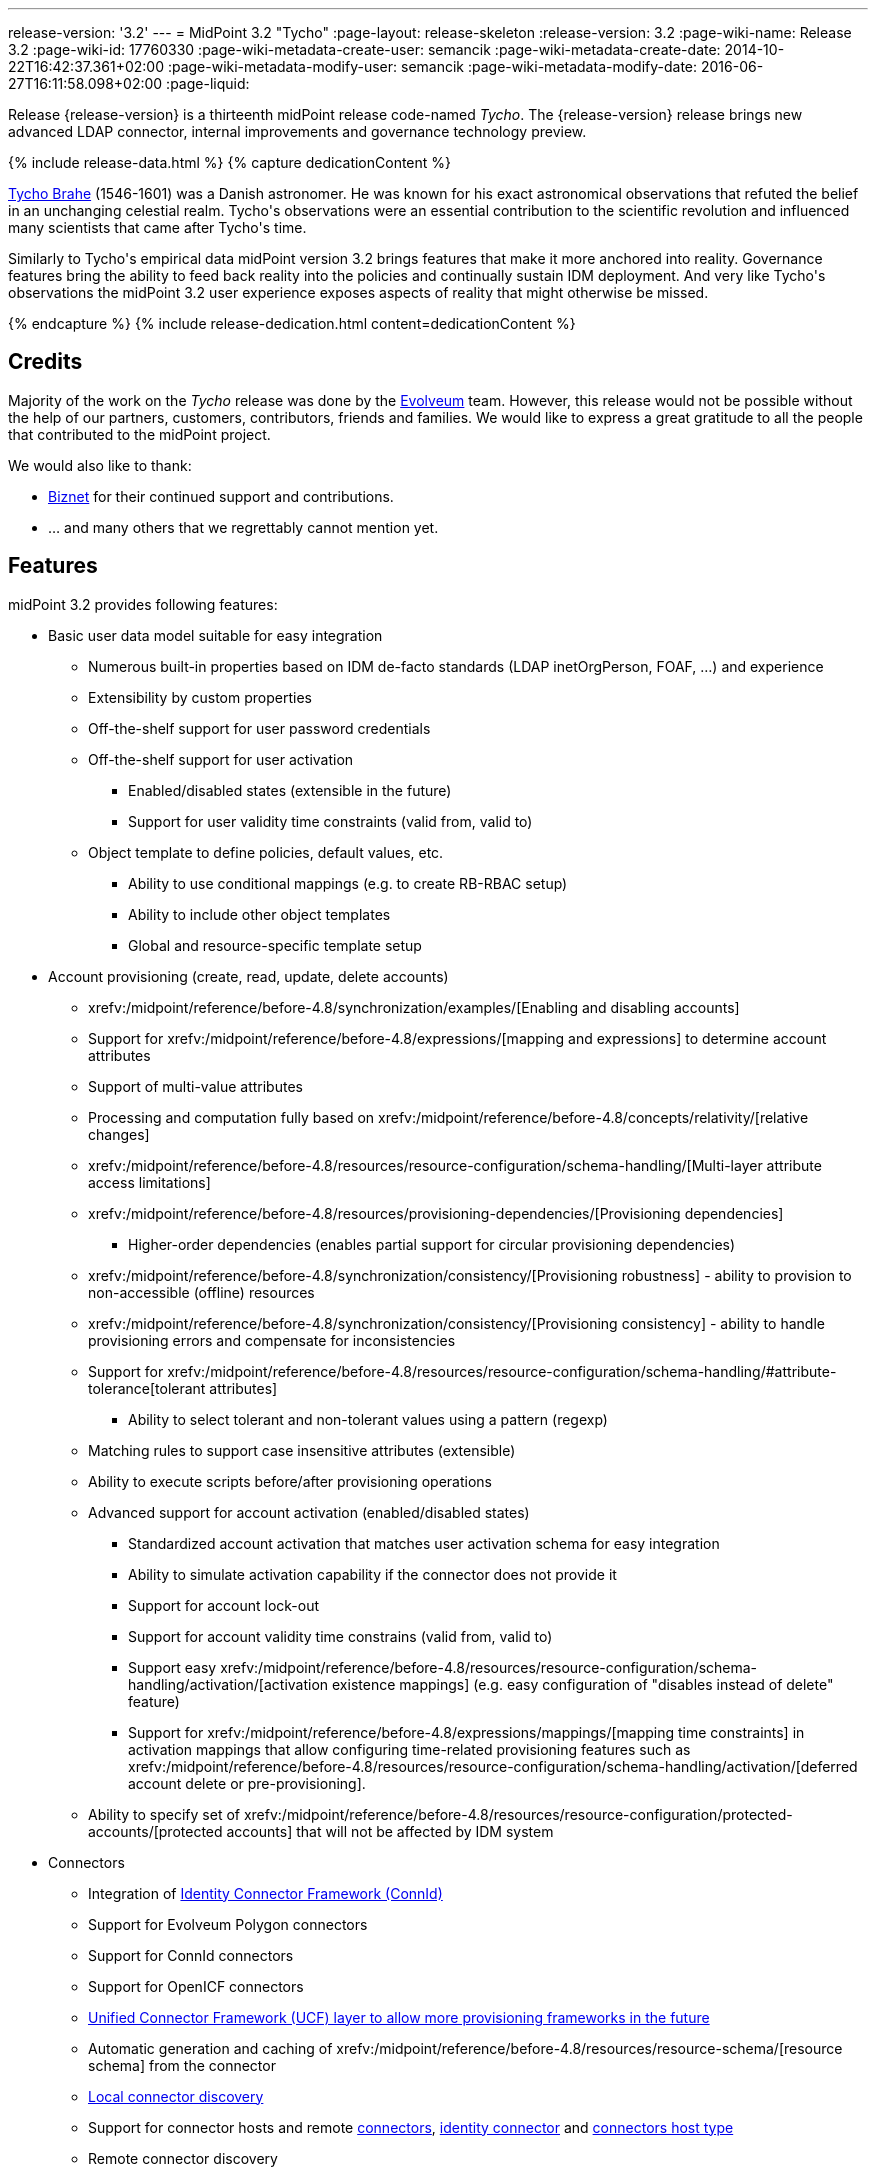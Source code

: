 ---
release-version: '3.2'
---
= MidPoint 3.2 "Tycho"
:page-layout: release-skeleton
:release-version: 3.2
:page-wiki-name: Release 3.2
:page-wiki-id: 17760330
:page-wiki-metadata-create-user: semancik
:page-wiki-metadata-create-date: 2014-10-22T16:42:37.361+02:00
:page-wiki-metadata-modify-user: semancik
:page-wiki-metadata-modify-date: 2016-06-27T16:11:58.098+02:00
:page-liquid:

Release {release-version} is a thirteenth midPoint release code-named _Tycho_.
The {release-version} release brings new advanced LDAP connector, internal improvements and governance technology preview.

++++
{% include release-data.html %}
++++

++++
{% capture dedicationContent %}
<p>
    <a href="https://en.wikipedia.org/wiki/Tycho_Brahe">Tycho Brahe</a> (1546-1601) was a Danish astronomer.
    He was known for his exact astronomical observations that refuted the belief in an unchanging celestial realm.
    Tycho's observations were an essential contribution to the scientific revolution and influenced many scientists that came after Tycho's time.
</p>
<p>
    Similarly to Tycho's empirical data midPoint version 3.2 brings features that make it more anchored into reality.
    Governance features bring the ability to feed back reality into the policies and continually sustain IDM deployment.
    And very like Tycho's observations the midPoint 3.2 user experience exposes aspects of reality that might otherwise be missed.
</p>
{% endcapture %}
{% include release-dedication.html content=dedicationContent %}
++++

== Credits

Majority of the work on the _Tycho_ release was done by the https://www.evolveum.com/[Evolveum] team.
However, this release would not be possible without the help of our partners, customers, contributors, friends and families.
We would like to express a great gratitude to all the people that contributed to the midPoint project.

We would also like to thank:

* http://www.biznet.com.tr[Biznet] for their continued support and contributions.

* ... and many others that we regrettably cannot mention yet.



== Features

midPoint 3.2 provides following features:

* Basic user data model suitable for easy integration

** Numerous built-in properties based on IDM de-facto standards (LDAP inetOrgPerson, FOAF, ...) and experience

** Extensibility by custom properties

** Off-the-shelf support for user password credentials

** Off-the-shelf support for user activation

*** Enabled/disabled states (extensible in the future)

*** Support for user validity time constraints (valid from, valid to)

** Object template to define policies, default values, etc.

*** Ability to use conditional mappings (e.g. to create RB-RBAC setup)

*** Ability to include other object templates

*** Global and resource-specific template setup


* Account provisioning (create, read, update, delete accounts)

** xrefv:/midpoint/reference/before-4.8/synchronization/examples/[Enabling and disabling accounts]

** Support for xrefv:/midpoint/reference/before-4.8/expressions/[mapping and expressions] to determine account attributes

** Support of multi-value attributes

** Processing and computation fully based on xrefv:/midpoint/reference/before-4.8/concepts/relativity/[relative changes]

** xrefv:/midpoint/reference/before-4.8/resources/resource-configuration/schema-handling/[Multi-layer attribute access limitations]

** xrefv:/midpoint/reference/before-4.8/resources/provisioning-dependencies/[Provisioning dependencies]

*** Higher-order dependencies (enables partial support for circular provisioning dependencies)

** xrefv:/midpoint/reference/before-4.8/synchronization/consistency/[Provisioning robustness] - ability to provision to non-accessible (offline) resources

** xrefv:/midpoint/reference/before-4.8/synchronization/consistency/[Provisioning consistency] - ability to handle provisioning errors and compensate for inconsistencies

** Support for xrefv:/midpoint/reference/before-4.8/resources/resource-configuration/schema-handling/#attribute-tolerance[tolerant attributes]

*** Ability to select tolerant and non-tolerant values using a pattern (regexp)

** Matching rules to support case insensitive attributes (extensible)

** Ability to execute scripts before/after provisioning operations

** Advanced support for account activation (enabled/disabled states)

*** Standardized account activation that matches user activation schema for easy integration

*** Ability to simulate activation capability if the connector does not provide it

*** Support for account lock-out

*** Support for account validity time constrains (valid from, valid to)

*** Support easy xrefv:/midpoint/reference/before-4.8/resources/resource-configuration/schema-handling/activation/[activation existence mappings] (e.g. easy configuration of "disables instead of delete" feature)

*** Support for xrefv:/midpoint/reference/before-4.8/expressions/mappings/[mapping time constraints] in activation mappings that allow configuring time-related provisioning features such as xrefv:/midpoint/reference/before-4.8/resources/resource-configuration/schema-handling/activation/[deferred account delete or pre-provisioning].

** Ability to specify set of xrefv:/midpoint/reference/before-4.8/resources/resource-configuration/protected-accounts/[protected accounts] that will not be affected by IDM system


* Connectors

** Integration of xref:/connectors/connectors/[Identity Connector Framework (ConnId)]

** Support for Evolveum Polygon connectors

** Support for ConnId connectors

** Support for OpenICF connectors

** xref:/midpoint/architecture/archive/subsystems/provisioning/ucf/[Unified Connector Framework (UCF) layer to allow more provisioning frameworks in the future]

** Automatic generation and caching of xrefv:/midpoint/reference/before-4.8/resources/resource-schema/[resource schema] from the connector

** xref:/midpoint/architecture/archive/data-model/midpoint-common-schema/connectortype/[Local connector discovery]

** Support for connector hosts and remote xref:/midpoint/architecture/archive/data-model/midpoint-common-schema/connectortype/[connectors], xref:/connectors/connectors/[identity connector] and xref:/midpoint/architecture/archive/data-model/midpoint-common-schema/connectorhosttype/[connectors host type]

** Remote connector discovery

** Support for native attribute names

** Support for entitlement shortcut attributes (e.g. `memberOf` LDAP attribute)

** Support for auxiliary object classes

** Support for synchronization of all object classes


* Web-based administration xref:/midpoint/architecture/archive/subsystems/gui/[GUI] (AJAX)

** Ability to execute identity management operations on users and accounts

** User-centric views

** Account-centric views (browse and search accounts directly)

** Resource wizards

** Layout automatically adapts to screen size (e.g. for mobile devices)

** Easily customizable look & feel

** Built-in XML editor for identity and configuration objects


* xref:/midpoint/architecture/archive/subsystems/repo/identity-repository-interface/[Flexible identity repository implementations] and xrefv:/midpoint/reference/before-4.8/repository/generic/implementation/[SQL repository implementation]

** xrefv:/midpoint/reference/before-4.8/repository/generic/implementation/[Identity repository based on relational databases]

** xref:/midpoint/guides/admin-gui-user-guide/#keeping-metadata-for-all-objects-creation-modification-approvals[Keeping metadata for all objects] (creation, modification, approvals)

** xrefv:/midpoint/reference/before-4.8/deployment/removing-obsolete-information/[Automatic repository cleanup] to keep the data store size sustainable


* Synchronization

** xrefv:/midpoint/reference/before-4.8/synchronization/introduction/[Live synchronization]

** xrefv:/midpoint/reference/before-4.8/concepts/relativity/[Reconciliation]

*** Ability to execute scripts before/after reconciliation

** Correlation and confirmation expressions

*** Conditional correlation expressions

** Concept of _channel_ that can be used to adjust synchronization behaviour in some situations

** xrefv:/midpoint/reference/before-4.8/synchronization/generic-synchronization/[Generic Synchronization] allows synchronization of roles to groups to organizational units to ... anything


* Advanced RBAC support and flexible account assignments

** xrefv:/midpoint/reference/before-4.8/expressions/expressions/[Expressions in the roles]

** Hierarchical roles

** Conditional roles and assignments/inducements

** Parametric roles (including ability to assign the same role several times with different parameters)

** Temporal constraints (validity dates: valid from, valid to)

** Higher-order inducements


* xrefv:/midpoint/reference/before-4.8/resources/entitlements/[Entitlements]


* Advanced internal security mechanisms

** Fine-grained authorization model

** Delegated administration


* Several xrefv:/midpoint/reference/before-4.8/synchronization/projection-policy/[assignment enforcement modes]

** Ability to specify global or resource-specific enforcement mode

** Ability to "legalize" assignment that violates the enforcement mode


* xrefv:/midpoint/reference/before-4.8/expressions/expressions/[Customization expressions]

** xrefv:/midpoint/reference/before-4.8/expressions/expressions/script/groovy/[Groovy]

** xrefv:/midpoint/reference/before-4.8/expressions/expressions/script/javascript/[JavaScript (ECMAScript)]

** xrefv:/midpoint/reference/before-4.8/expressions/expressions/script/xpath/[XPath version 2] and xrefv:/midpoint/reference/before-4.8/legacy/xpath2/[XPath Tutorial]

** Built-in libraries with a convenient set of functions


* xrefv:/midpoint/reference/before-4.8/concepts/polystring/[PolyString] support allows automatic conversion of strings in national alphabets

* Mechanism to iteratively determine unique usernames and other identifiers

* Extensibility

** xrefv:/midpoint/reference/before-4.8/schema/custom-schema-extension/[Custom schema extensibility]

** xrefv:/midpoint/reference/before-4.8/concepts/clockwork/scripting-hooks/[Scripting Hooks]


* Reporting based on Jasper Reports

* Comprehensive logging designed to aid troubleshooting

* xrefv:/midpoint/reference/before-4.8/tasks/task-manager/[Multi-node task manager component with HA support]

* Rule-based RBAC (RB-RBAC) ability by using conditional mappings in xrefv:/midpoint/reference/before-4.8/expressions/object-template/[user template]

* xrefv:/midpoint/reference/before-4.8/security/audit/[Auditing]

** Auditing to xrefv:/midpoint/reference/before-4.8/security/audit/#logfile-auditing[file (logging)]

** Auditing to xrefv:/midpoint/reference/before-4.8/security/audit/#database-table-auditing[SQL table]


* xrefv:/midpoint/reference/before-4.8/security/credentials/password-policy/[Password policies]

* Password recovery (security questions)

* Partial multi-tenancy support

* Access certification (technology preview)

* Lightweight deployment structure

* Support for Apache Tomcat web container

* Import from file and resource

** xrefv:/midpoint/reference/before-4.8/schema/object-references/[Object schema validation during import] (can be switched off)

** xrefv:/midpoint/reference/before-4.8/schema/object-references/[Smart references between objects based on search filters]


* Simple xrefv:/midpoint/reference/before-4.8/synchronization/consistency/[handling of provisioning errors]

* xrefv:/midpoint/reference/before-4.8/resources/resource-configuration/protected-accounts/[Protected accounts] (accounts that will not be affected by midPoint)

* xrefv:/midpoint/reference/before-4.8/roles-policies/segregation-of-duties/[Segregation of Duties] (SoD)

** xrefv:/midpoint/reference/before-4.8/roles-policies/segregation-of-duties/[Role exclusions]


* Export objects to XML

* Enterprise class scalability (hundreds of thousands of users)

* API accessible using a web service, REST and local JAVA calls

* xrefv:/midpoint/reference/before-4.8/cases/workflow-3/[Workflow support] (based on https://www.activiti.org/[Activiti])

* xrefv:/midpoint/reference/before-4.8/misc/notifications/[Notifications]

* Documentation

** xref:/midpoint/[Administration documentation publicly available in the wiki]

** xref:/midpoint/architecture/[Architectural documentation publicly available in the wiki]

** Schema documentation automatically generated from the definition (schemadoc)



== Changes With Respect to Version 3.1.1

* Password recovery (security questions)

* Access certification (technology preview)

* `referenceSearch` expression to create a generic reference in expressions and mappings

* Reworked xref:/connectors/connectors/com.evolveum.polygon.connector.ldap.LdapConnector/[LDAP Connector]

* LifeRay Portal connector

* Support for native attribute names

* Support for entitlement shortcut attributes (e.g. `memberOf` LDAP attribute)

* Support for auxiliary object classes

* Matching rule for LDAP distringuished name

* Support for synchronization of all object classes

* Asynchronous bulk delete task

* Improved logging of authorization processing

* Old values in audit deltas

* Improved audit log report

* Support "minimal" fetch strategy to avoid fetching of expensive attributes

* Support for recomputation of other than user objects

* GUI enhancements

* Minor improvements for international environments


== Quality

Release 3.2 (_Tycho_) is intended for full production use in enterprise environments.
All features are stable and well tested except for access certification which is only provided as a preview of future functionality.


== Platforms

MidPoint is known to work well in the following deployment environment.
The following list is list of *tested* platforms, i.e. platforms that midPoint team or reliable partners personally tested this release.
The version numbers in parentheses are the actual version numbers used for the tests.
However it is very likely that midPoint will also work in similar environments.
Also note that this list is not closed.
MidPoint can be supported in almost any reasonably recent platform (please contact Evolveum for more details).


=== Java

* OpenJDK 7 (1.7.0_65, 1.7.0_79)

* Sun/Oracle Java SE Runtime Environment 7 (1.7.0_45, 1.7.0_40, 1.7.0_67, 1.7.0_72)

Please note that Java 6 environment is no longer supported (although it might work in some situations).

Java 7 is supported for development, build and runtime.
Java 8 is only supported for runtime.


=== Web Containers

* Apache Tomcat 6 (6.0.32, 6.0.33, 6.0.36)

* Apache Tomcat 7 (7.0.29, 7.0.30, 7.0.32, 7.0.47, 7.0.50)

* Apache Tomcat 8 (8.0.14)

* Sun/Oracle Glassfish 3 (3.1)

* BEA/Oracle WebLogic (12c)


=== Databases

* H2 (embedded, only recommended for demo deployments)

* PostgreSQL (8.4.14, 9.1, 9.2)

* MySQL +
Supported MySQL version is 5.6.10 and above (with MySQL JDBC ConnectorJ 5.1.23 and above). +
MySQL in previous versions didn't support dates/timestamps with more accurate than second fraction precision.

* Oracle 11g (11.2.0.2.0)

* Microsoft SQL Server (2008, 2008 R2, 2012)


=== Unsupported Platforms

Following list contains platforms that midPoint is known *not* to work due to various issues.
As these platforms are obsolete and/or marginal we have no plans to support midPoint for these platforms.

* Java 6

* Sun/Oracle GlassFish 2


++++
{% include release-download.html %}
++++


== Upgrade


=== Upgrade from midPoint 2.x

Upgrade from version 2.x is possible but it is not publicly supported.
It requires several manual steps.
Evolveum provides this upgrade as part of the subscription or professional services.


=== Upgrade from midPoint 3.0 and 3.1

Upgrade path from MidPoint 3.0 goes through midPoint 3.1 and 3.1.1. Upgrade to midPoint 3.1 first (refer to the xref:/midpoint/release/3.1/[midPoint 3.1 release notes]). Then upgrade from midPoint 3.1 to 3.1.1 and then to 3.2.


=== Upgrade from midPoint 3.1.1

MidPoint 3.2 data model is essentially backwards compatible with midPoint 3.1.1. However as the data model was extended in 3.2 the database schema needs to be upgraded using the xrefv:/midpoint/reference/before-4.8/upgrade/database-schema-upgrade/[usual mechanism].

MidPoint 3.2 is a major release that fixes some issues of previous versions.
Therefore there are some changes that are not strictly backward compatible.
There are two important upgrade tasks and a few additional concerns:

* MidPoint 3.2 switched to a completely new xref:/connectors/connectors/com.evolveum.polygon.connector.ldap.LdapConnector/[LDAP Connector]. This connector is expected to resolve many xref:/connectors/connid/1.x/icf-issues/[issues] of the original Sun ICF framework that are still felt today.
However this is a completely new connector and it is not backward compatible with the old connector.
There is a separate page describing the migration: xrefv:/midpoint/reference/before-4.8/upgrade/connectors/ldap-connector-migration/[LDAP Connector Migration]

* New ConnId framework brings support for synchronization of all object classes.
This lead to a change of default behavior of synchronization processes.
If no objectclass, kind or intent were specified in the synchronization process old midPoint versions used default account definition.
The new midPoint versions will try to synchronize all object classes in this case.
However, this will fail for resources that do not support the option to synchronize all object classes (which is currently the majority of all resources).
Therefore it is strongly recommended to explicitly configure objectclass or kind/intent in existing synchronization tasks.

* User interface (UI) authorization URLs were using wrong URI prefixes in previous midPoint versions (bug:MID-1965[]). MidPoint 3.2 fixed that issue.
However, this means that UI authorizations configured for previous midPoint versions needs to be updated.
UI authorization URI prefix changed from `http://midpoint.evolveum.com/xml/ns/public/security/authorization-3` to `http://midpoint.evolveum.com/xml/ns/public/security/authorization-ui-3`.


=== Changes in initial objects since 3.1.1

MidPoint has a built-in set of "initial objects" that it will automatically create in the database if they are not present.
This includes vital objects for the system to be configured (e.g. role `superuser` and user `administrator`). These objects may change in some midPoint releases.
But to be conservative and to avoid configuration overwrite midPoint does not overwrite existing objects when they are already in the database.
This may result in upgrade problems if the existing object contains configuration that is no longer supported in a new version.
Therefore the following list contains a summary of changes to the initial objects in this midPoint release.
The complete new set of initial objects is in the `config/initial-objects` directory in both the source and binary distributions.
Although any problems caused by the change in initial objects is unlikely to occur, the implementors are advised to review the following list and assess the impact on case-by-case basis:

* 040-role-enduser: corrected UI authorization URIs (bug:MID-1965[])

* 090-report-audit: significantly improved audit log report


== Background and History

MidPoint is roughly based on OpenIDM version 1. Although the architectural outline of OpenIDM v1 is still guiding the development of midPoint almost all the OpenIDM v1 code was rewritten.
MidPoint has evolved dramatically from these early times.
It is now based on relative changes and contains advanced identity management mechanisms such as advanced RBAC, provisioning consistency and other advanced IDM features.
Governance features are currently being developed and are already available in a form of technology preview.
MidPoint development is independent for more than four years.
MidPoint is currently several times bigger than other competing systems.
The development pace is rapid but stable.
Development team is small, flexible and very efficient.
Contributions are welcome.

For the full project background see the xref:/midpoint/history/[midPoint History] page.
